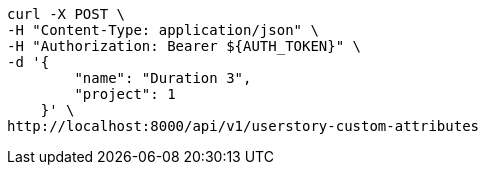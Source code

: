 [source,bash]
----
curl -X POST \
-H "Content-Type: application/json" \
-H "Authorization: Bearer ${AUTH_TOKEN}" \
-d '{
        "name": "Duration 3",
        "project": 1
    }' \
http://localhost:8000/api/v1/userstory-custom-attributes
----
